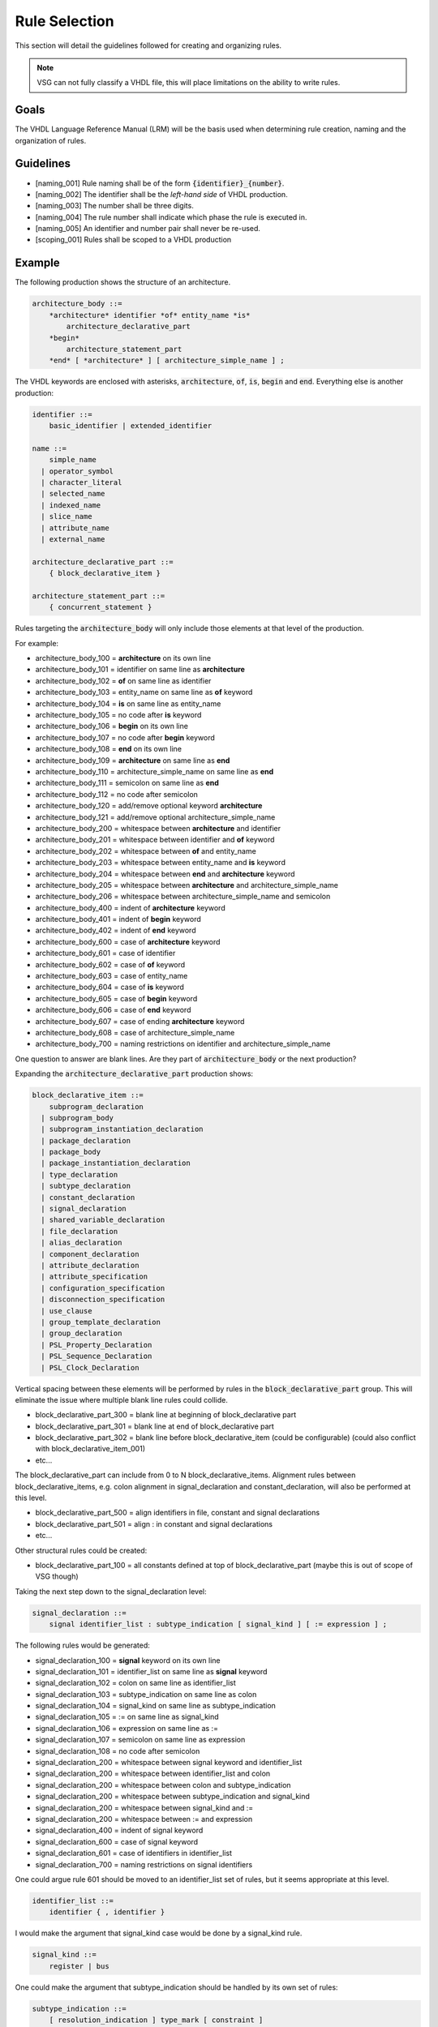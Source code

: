 Rule Selection
--------------

This section will detail the guidelines followed for creating and organizing rules.

.. jcl - fill this section out with some more text

.. NOTE:: VSG can not fully classify a VHDL file, this will place limitations on the ability to write rules.

Goals
=====

The VHDL Language Reference Manual (LRM) will be the basis used when determining rule creation, naming and the organization of rules.


Guidelines
==========

* [naming_001] Rule naming shall be of the form :code:`{identifier}_{number}`.
* [naming_002] The identifier shall be the *left-hand side* of VHDL production.
* [naming_003] The number shall be three digits.
* [naming_004] The rule number shall indicate which phase the rule is executed in.
* [naming_005] An identifier and number pair shall never be re-used.

* [scoping_001] Rules shall be scoped to a VHDL production

Example
=======

The following production shows the structure of an architecture.

.. code-block:: text

   architecture_body ::=
       *architecture* identifier *of* entity_name *is*
           architecture_declarative_part
       *begin*
           architecture_statement_part
       *end* [ *architecture* ] [ architecture_simple_name ] ;

The VHDL keywords are enclosed with asterisks, :code:`architecture`, :code:`of`, :code:`is`, :code:`begin` and :code:`end`.
Everything else is another production:

.. code-block:: text

   identifier ::=
       basic_identifier | extended_identifier

   name ::=
       simple_name
     | operator_symbol
     | character_literal
     | selected_name
     | indexed_name
     | slice_name
     | attribute_name
     | external_name

   architecture_declarative_part ::=
       { block_declarative_item }

   architecture_statement_part ::=
       { concurrent_statement }




Rules targeting the :code:`architecture_body` will only include those elements at that level of the production.

For example:

* architecture_body_100 = **architecture** on its own line
* architecture_body_101 = identifier on same line as **architecture**
* architecture_body_102 = **of** on same line as identifier
* architecture_body_103 = entity_name on same line as **of** keyword
* architecture_body_104 = **is** on same line as entity_name


* architecture_body_105 = no code after **is** keyword
* architecture_body_106 = **begin** on its own line
* architecture_body_107 = no code after **begin** keyword
* architecture_body_108 = **end** on its own line
* architecture_body_109 = **architecture** on same line as **end**
* architecture_body_110 = architecture_simple_name on same line as **end**
* architecture_body_111 = semicolon on same line as **end**
* architecture_body_112 = no code after semicolon
* architecture_body_120 = add/remove optional keyword **architecture**
* architecture_body_121 = add/remove optional architecture_simple_name

* architecture_body_200 = whitespace between **architecture** and identifier
* architecture_body_201 = whitespace between identifier and **of** keyword
* architecture_body_202 = whitespace between **of** and entity_name
* architecture_body_203 = whitespace between entity_name and **is** keyword
* architecture_body_204 = whitespace between **end** and **architecture** keyword
* architecture_body_205 = whitespace between **architecture** and architecture_simple_name
* architecture_body_206 = whitespace between architecture_simple_name and semicolon

* architecture_body_400 = indent of **architecture** keyword
* architecture_body_401 = indent of **begin** keyword
* architecture_body_402 = indent of **end** keyword

* architecture_body_600 = case of **architecture** keyword
* architecture_body_601 = case of identifier
* architecture_body_602 = case of **of** keyword
* architecture_body_603 = case of entity_name
* architecture_body_604 = case of **is** keyword
* architecture_body_605 = case of **begin** keyword
* architecture_body_606 = case of **end** keyword
* architecture_body_607 = case of ending **architecture** keyword
* architecture_body_608 = case of architecture_simple_name

* architecture_body_700 = naming restrictions on identifier and architecture_simple_name

One question to answer are blank lines.
Are they part of :code:`architecture_body` or the next production?

Expanding the :code:`architecture_declarative_part` production shows:

.. code-block:: text

   block_declarative_item ::=
       subprogram_declaration
     | subprogram_body
     | subprogram_instantiation_declaration
     | package_declaration
     | package_body
     | package_instantiation_declaration
     | type_declaration
     | subtype_declaration
     | constant_declaration
     | signal_declaration
     | shared_variable_declaration
     | file_declaration
     | alias_declaration
     | component_declaration
     | attribute_declaration
     | attribute_specification
     | configuration_specification
     | disconnection_specification
     | use_clause
     | group_template_declaration
     | group_declaration
     | PSL_Property_Declaration
     | PSL_Sequence_Declaration
     | PSL_Clock_Declaration

Vertical spacing between these elements will be performed by rules in the :code:`block_declarative_part` group.
This will eliminate the issue where multiple blank line rules could collide.

* block_declarative_part_300 = blank line at beginning of block_declarative part
* block_declarative_part_301 = blank line at end of block_declarative part
* block_declarative_part_302 = blank line before block_declarative_item (could be configurable) (could also conflict with block_declarative_item_001)
* etc...

The block_declarative_part can include from 0 to N block_declarative_items.
Alignment rules between block_declarative_items, e.g. colon alignment in signal_declaration and constant_declaration, will also be performed at this level.

* block_declarative_part_500 = align identifiers in file, constant and signal declarations
* block_declarative_part_501 = align : in constant and signal declarations
* etc...

Other structural rules could be created:

* block_declarative_part_100 = all constants defined at top of block_declarative_part (maybe this is out of scope of VSG though)

Taking the next step down to the signal_declaration level:

.. code-block:: text

   signal_declaration ::=
       signal identifier_list : subtype_indication [ signal_kind ] [ := expression ] ;

The following rules would be generated:

* signal_declaration_100 = **signal** keyword on its own line
* signal_declaration_101 = identifier_list on same line as **signal** keyword
* signal_declaration_102 = colon on same line as identifier_list
* signal_declaration_103 = subtype_indication on same line as colon
* signal_declaration_104 = signal_kind on same line as subtype_indication
* signal_declaration_105 = := on same line as signal_kind
* signal_declaration_106 = expression on same line as :=
* signal_declaration_107 = semicolon on same line as expression
* signal_declaration_108 = no code after semicolon

* signal_declaration_200 = whitespace between signal keyword and identifier_list
* signal_declaration_200 = whitespace between identifier_list and colon
* signal_declaration_200 = whitespace between colon and subtype_indication
* signal_declaration_200 = whitespace between subtype_indication and signal_kind
* signal_declaration_200 = whitespace between signal_kind and :=
* signal_declaration_200 = whitespace between := and expression

* signal_declaration_400 = indent of signal keyword

* signal_declaration_600 = case of signal keyword
* signal_declaration_601 = case of identifiers in identifier_list

* signal_declaration_700 = naming restrictions on signal identifiers

One could argue rule 601 should be moved to an identifier_list set of rules, but it seems appropriate at this level.

.. code-block:: text

   identifier_list ::=
       identifier { , identifier }

I would make the argument that signal_kind case would be done by a signal_kind rule.

.. code-block:: text

   signal_kind ::=
       register | bus

One could make the argument that subtype_indication should be handled by its own set of rules:

.. code-block:: text

   subtype_indication ::=
       [ resolution_indication ] type_mark [ constraint ]

   resolution_indication ::=
       resolution_function_name | ( element_resolution )

   element_resolution ::= array_element_resolution | record_resolution

   type_mark ::=
       type_name | subtype_name

And the same for constraint:

.. code-block:: text

   constraint ::=
       range_constraint
     | array_constraint
     | record_constraint

If the subtype_indication and constraint rules were moved out of signal_declaration, and where ever else they are located, that it would reduce the number of rules.
VSG currently uses a base rule to handle constraints, which is extended where constraints are used.
